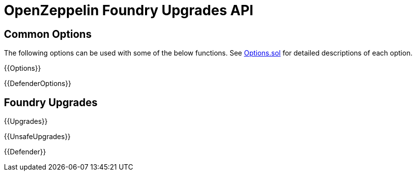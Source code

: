 = OpenZeppelin Foundry Upgrades API

== Common Options

The following options can be used with some of the below functions. See https://github.com/OpenZeppelin/openzeppelin-foundry-upgrades/blob/main/src/Options.sol[Options.sol] for detailed descriptions of each option.

{{Options}}

{{DefenderOptions}}

== Foundry Upgrades

{{Upgrades}}

{{UnsafeUpgrades}}

{{Defender}}
